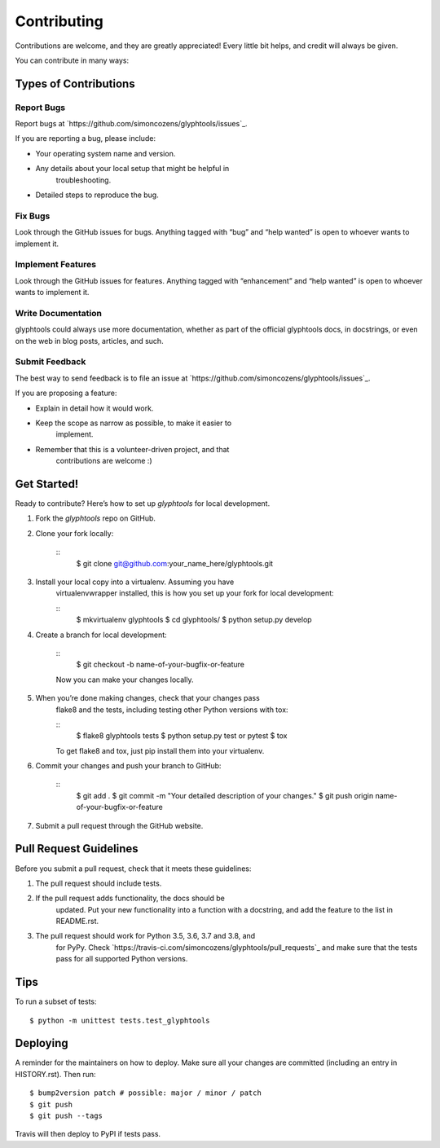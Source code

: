 
Contributing
************

Contributions are welcome, and they are greatly appreciated! Every
little bit helps, and credit will always be given.

You can contribute in many ways:


Types of Contributions
======================


Report Bugs
-----------

Report bugs at `https://github.com/simoncozens/glyphtools/issues`_.

If you are reporting a bug, please include:

* Your operating system name and version.

* Any details about your local setup that might be helpful in
   troubleshooting.

* Detailed steps to reproduce the bug.


Fix Bugs
--------

Look through the GitHub issues for bugs. Anything tagged with “bug”
and “help wanted” is open to whoever wants to implement it.


Implement Features
------------------

Look through the GitHub issues for features. Anything tagged with
“enhancement” and “help wanted” is open to whoever wants to implement
it.


Write Documentation
-------------------

glyphtools could always use more documentation, whether as part of the
official glyphtools docs, in docstrings, or even on the web in blog
posts, articles, and such.


Submit Feedback
---------------

The best way to send feedback is to file an issue at
`https://github.com/simoncozens/glyphtools/issues`_.

If you are proposing a feature:

* Explain in detail how it would work.

* Keep the scope as narrow as possible, to make it easier to
   implement.

* Remember that this is a volunteer-driven project, and that
   contributions are welcome :)


Get Started!
============

Ready to contribute? Here’s how to set up *glyphtools* for local
development.

1. Fork the *glyphtools* repo on GitHub.

2. Clone your fork locally:

    ::
       $ git clone git@github.com:your_name_here/glyphtools.git

3. Install your local copy into a virtualenv. Assuming you have
    virtualenvwrapper installed, this is how you set up your fork for
    local development:

    ::
       $ mkvirtualenv glyphtools
       $ cd glyphtools/
       $ python setup.py develop

4. Create a branch for local development:

    ::
       $ git checkout -b name-of-your-bugfix-or-feature

    Now you can make your changes locally.

5. When you’re done making changes, check that your changes pass
    flake8 and the tests, including testing other Python versions with
    tox:

    ::
       $ flake8 glyphtools tests
       $ python setup.py test or pytest
       $ tox

    To get flake8 and tox, just pip install them into your virtualenv.

6. Commit your changes and push your branch to GitHub:

    ::
       $ git add .
       $ git commit -m "Your detailed description of your changes."
       $ git push origin name-of-your-bugfix-or-feature

7. Submit a pull request through the GitHub website.


Pull Request Guidelines
=======================

Before you submit a pull request, check that it meets these
guidelines:

1. The pull request should include tests.

2. If the pull request adds functionality, the docs should be
    updated. Put your new functionality into a function with a
    docstring, and add the feature to the list in README.rst.

3. The pull request should work for Python 3.5, 3.6, 3.7 and 3.8, and
    for PyPy. Check
    `https://travis-ci.com/simoncozens/glyphtools/pull_requests`_ and
    make sure that the tests pass for all supported Python versions.


Tips
====

To run a subset of tests:

::

   $ python -m unittest tests.test_glyphtools


Deploying
=========

A reminder for the maintainers on how to deploy. Make sure all your
changes are committed (including an entry in HISTORY.rst). Then run:

::

   $ bump2version patch # possible: major / minor / patch
   $ git push
   $ git push --tags

Travis will then deploy to PyPI if tests pass.
